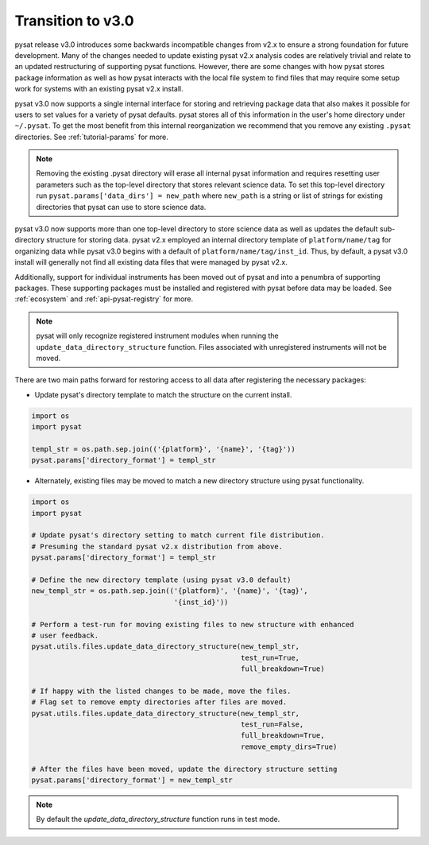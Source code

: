 Transition to v3.0
==================

pysat release v3.0 introduces some backwards incompatible changes from
v2.x to ensure a strong foundation for future development. Many of the changes
needed to update existing pysat v2.x analysis codes are relatively trivial
and relate to an updated restructuring of supporting pysat functions. However,
there are some changes with how pysat stores package information as well as how
pysat interacts with the local file system to find files that may require some
setup work for systems with an existing pysat v2.x install.

pysat v3.0 now supports a single internal interface for storing and retrieving
package data that also makes it possible for users to set values for a
variety of pysat defaults. pysat stores all of this information in the user's
home directory under ``~/.pysat``. To get the most benefit from this internal
reorganization we recommend that you remove any existing ``.pysat`` directories.
See :ref:`tutorial-params` for more.

.. note:: Removing the existing .pysat directory will erase all internal
   pysat information and requires resetting user parameters such as the
   top-level directory that stores relevant science data. To set this top-level
   directory run ``pysat.params['data_dirs'] = new_path`` where ``new_path``
   is a string or list of strings for existing directories that pysat
   can use to store science data.

pysat v3.0 now supports more than one top-level directory to store science
data as well as updates the default sub-directory structure for storing data.
pysat v2.x employed an internal directory template of ``platform/name/tag``
for organizing data while pysat v3.0 begins with a default of
``platform/name/tag/inst_id``. Thus, by default, a pysat v3.0 install will
generally not find all existing data files that were managed by pysat v2.x.

Additionally, support for individual instruments has been moved out of
pysat and into a penumbra of supporting packages. These supporting
packages must be installed and registered with pysat before data may
be loaded. See :ref:`ecosystem` and :ref:`api-pysat-registry` for more.

.. note:: pysat will only recognize registered instrument modules
   when running the ``update_data_directory_structure`` function.
   Files associated with unregistered instruments will not be moved.

There are two main paths forward for restoring access to all data after
registering the necessary packages:

- Update pysat's directory template to match the structure on the current
  install.

.. code:: python

   import os
   import pysat

   templ_str = os.path.sep.join(('{platform}', '{name}', '{tag}'))
   pysat.params['directory_format'] = templ_str


- Alternately, existing files may be moved to match a new
  directory structure using pysat functionality.

.. code:: python

   import os
   import pysat

   # Update pysat's directory setting to match current file distribution.
   # Presuming the standard pysat v2.x distribution from above.
   pysat.params['directory_format'] = templ_str

   # Define the new directory template (using pysat v3.0 default)
   new_templ_str = os.path.sep.join(('{platform}', '{name}', '{tag}',
                                     '{inst_id}'))

   # Perform a test-run for moving existing files to new structure with enhanced
   # user feedback.
   pysat.utils.files.update_data_directory_structure(new_templ_str,
                                                     test_run=True,
                                                     full_breakdown=True)

   # If happy with the listed changes to be made, move the files.
   # Flag set to remove empty directories after files are moved.
   pysat.utils.files.update_data_directory_structure(new_templ_str,
                                                     test_run=False,
                                                     full_breakdown=True,
                                                     remove_empty_dirs=True)

   # After the files have been moved, update the directory structure setting
   pysat.params['directory_format'] = new_templ_str

.. note:: By default the `update_data_directory_structure` function runs in test mode.
